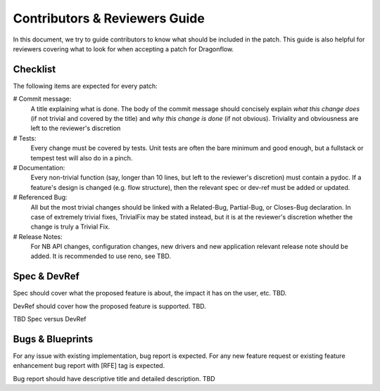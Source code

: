 ==============================
Contributors & Reviewers Guide
==============================

In this document, we try to guide contributors to know what should be included in the patch.
This guide is also helpful for reviewers covering what to look for when
accepting a patch for Dragonflow.

Checklist
=========

The following items are expected for every patch:

# Commit message:
  A title explaining what is done. The body of the commit message should
  concisely explain *what this change does* (if not trivial and covered by
  the title) and *why this change is done* (if not obvious). Triviality and
  obviousness are left to the reviewer's discretion

# Tests:
  Every change must be covered by tests. Unit tests are often the bare
  minimum and good enough, but a fullstack or tempest test will also do
  in a pinch.

# Documentation:
  Every non-trivial function (say, longer than 10 lines, but left to the
  reviewer's discretion) must contain a pydoc. If a feature's design is
  changed (e.g. flow structure), then the relevant spec or dev-ref must
  be added or updated.

# Referenced Bug:
  All but the most trivial changes should be linked with a Related-Bug,
  Partial-Bug, or Closes-Bug declaration. In case of extremely trivial
  fixes, TrivialFix may be stated instead, but it is at the reviewer's
  discretion whether the change is truly a Trivial Fix.

# Release Notes:
  For NB API changes, configuration changes, new drivers and new application relevant
  release note should be added. It is recommended to use reno, see TBD.
  

Spec & DevRef
=============

Spec should cover what the proposed feature is about, the impact it has on the user, etc.
TBD.

DevRef should cover how the proposed feature is supported.
TBD.

TBD Spec versus DevRef

Bugs & Blueprints
=================

For any issue with existing implementation, bug report is expected.
For any new feature request or existing feature enhancement bug report with [RFE] tag is expected.

Bug report should have descriptive title and detailed description.
TBD


